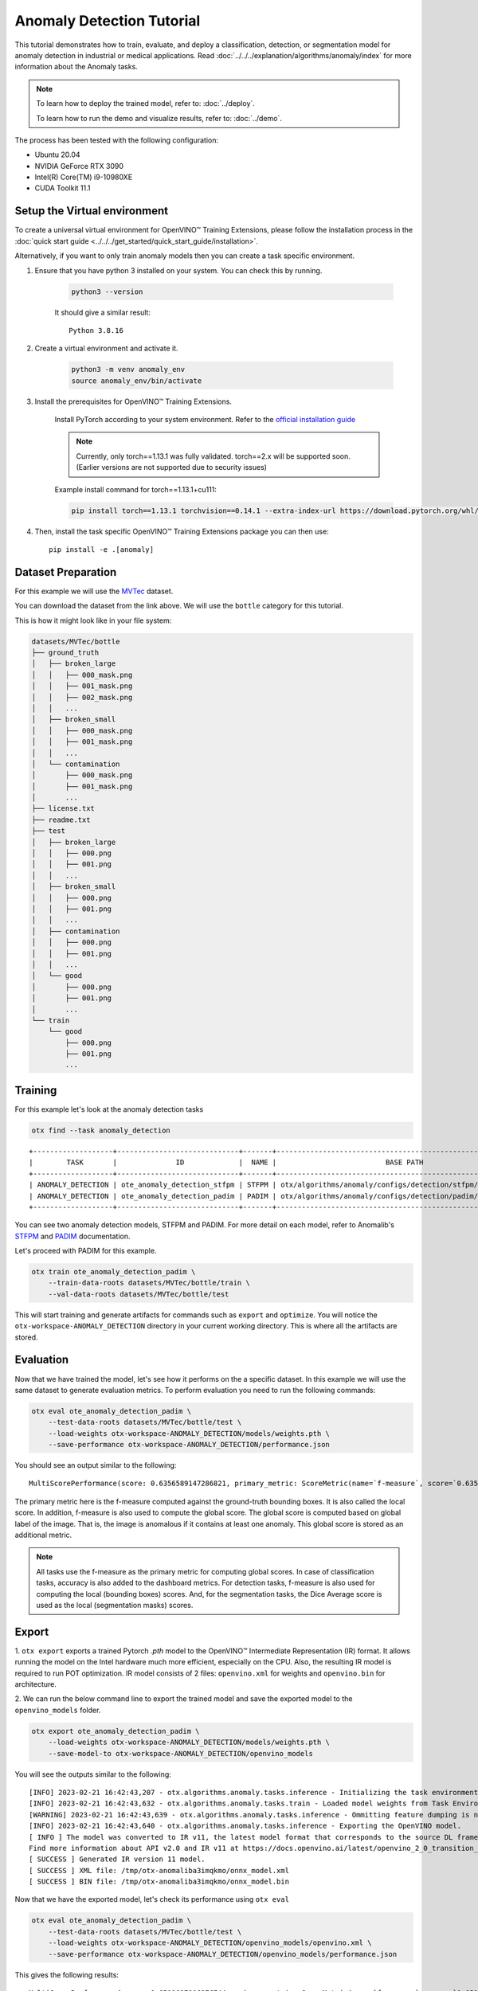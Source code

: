 Anomaly Detection Tutorial
================================

This tutorial demonstrates how to train, evaluate, and deploy a classification, detection, or segmentation model for anomaly detection in industrial or medical applications. Read :doc:`../../../explanation/algorithms/anomaly/index` for more information about the Anomaly tasks.

.. note::

    To learn how to deploy the trained model, refer to: :doc:`../deploy`.

    To learn how to run the demo and visualize results, refer to: :doc:`../demo`.

The process has been tested with the following configuration:

- Ubuntu 20.04
- NVIDIA GeForce RTX 3090
- Intel(R) Core(TM) i9-10980XE
- CUDA Toolkit 11.1


*****************************
Setup the Virtual environment
*****************************

To create a universal virtual environment for OpenVINO™ Training Extensions, please follow the installation process in the :doc:`quick start guide <../../../get_started/quick_start_guide/installation>`. 

Alternatively, if you want to only train anomaly models then you can create a task specific environment.

1. Ensure that you have python 3 installed on your system. You can check this by running.

    .. code-block:: bash

        python3 --version

    It should give a similar result::

        Python 3.8.16

2. Create a virtual environment and activate it.

    .. code-block:: bash

        python3 -m venv anomaly_env
        source anomaly_env/bin/activate

3. Install the prerequisites for OpenVINO™ Training Extensions.

    Install PyTorch according to your system environment. Refer to the `official installation guide <https://pytorch.org/get-started/previous-versions/>`_

    .. note::

        Currently, only torch==1.13.1 was fully validated. torch==2.x will be supported soon. (Earlier versions are not supported due to security issues)

    Example install command for torch==1.13.1+cu111:

    .. code-block::

        pip install torch==1.13.1 torchvision==0.14.1 --extra-index-url https://download.pytorch.org/whl/cu111

4. Then, install the task specific OpenVINO™ Training Extensions package you can then use::

    pip install -e .[anomaly]

**************************
Dataset Preparation
**************************

For this example we will use the `MVTec <https://www.mvtec.com/company/research/datasets/mvtec-ad>`_ dataset.

You can download the dataset from the link above. We will use the ``bottle`` category for this tutorial.

This is how it might look like in your file system:

.. code-block:: bash

    datasets/MVTec/bottle
    ├── ground_truth
    │   ├── broken_large
    │   │   ├── 000_mask.png
    │   │   ├── 001_mask.png
    │   │   ├── 002_mask.png
    │   │   ...
    │   ├── broken_small
    │   │   ├── 000_mask.png
    │   │   ├── 001_mask.png
    │   │   ...
    │   └── contamination
    │       ├── 000_mask.png
    │       ├── 001_mask.png
    │       ...
    ├── license.txt
    ├── readme.txt
    ├── test
    │   ├── broken_large
    │   │   ├── 000.png
    │   │   ├── 001.png
    │   │   ...
    │   ├── broken_small
    │   │   ├── 000.png
    │   │   ├── 001.png
    │   │   ...
    │   ├── contamination
    │   │   ├── 000.png
    │   │   ├── 001.png
    │   │   ...
    │   └── good
    │       ├── 000.png
    │       ├── 001.png
    │       ...
    └── train
        └── good
            ├── 000.png
            ├── 001.png
            ...

***************************
Training
***************************

For this example let's look at the anomaly detection tasks

.. code-block:: bash

    otx find --task anomaly_detection

::

    +-------------------+-----------------------------+-------+--------------------------------------------------------------+
    |        TASK       |              ID             |  NAME |                          BASE PATH                           |
    +-------------------+-----------------------------+-------+--------------------------------------------------------------+
    | ANOMALY_DETECTION | ote_anomaly_detection_stfpm | STFPM | otx/algorithms/anomaly/configs/detection/stfpm/template.yaml |
    | ANOMALY_DETECTION | ote_anomaly_detection_padim | PADIM | otx/algorithms/anomaly/configs/detection/padim/template.yaml |
    +-------------------+-----------------------------+-------+--------------------------------------------------------------+

You can see two anomaly detection models, STFPM and PADIM. For more detail on each model, refer to Anomalib's `STFPM <https://openvinotoolkit.github.io/anomalib/reference_guide/algorithms/stfpm.html>`_ and `PADIM <https://openvinotoolkit.github.io/anomalib/reference_guide/algorithms/padim.html>`_ documentation.

Let's proceed with PADIM for this example. 

.. code-block:: bash

    otx train ote_anomaly_detection_padim \
        --train-data-roots datasets/MVTec/bottle/train \
        --val-data-roots datasets/MVTec/bottle/test

This will start training and generate artifacts for commands such as ``export`` and ``optimize``. You will notice the ``otx-workspace-ANOMALY_DETECTION`` directory in your current working directory. This is where all the artifacts are stored.

**************
Evaluation
**************

Now that we have trained the model, let's see how it performs on the a specific dataset. In this example we will use the same dataset to generate evaluation metrics. To perform evaluation you need to run the following commands:

.. code-block:: bash

    otx eval ote_anomaly_detection_padim \
        --test-data-roots datasets/MVTec/bottle/test \
        --load-weights otx-workspace-ANOMALY_DETECTION/models/weights.pth \
        --save-performance otx-workspace-ANOMALY_DETECTION/performance.json

You should see an output similar to the following::

    MultiScorePerformance(score: 0.6356589147286821, primary_metric: ScoreMetric(name=`f-measure`, score=`0.6356589147286821`), additional_metrics: (1 metrics), dashboard: (2 metric groups))


The primary metric here is the f-measure computed against the ground-truth bounding boxes. It is also called the local score. In addition, f-measure is also used to compute the global score. The global score is computed based on global label of the image. That is, the image is anomalous if it contains at least one anomaly. This global score is stored as an additional metric.

.. note::

    All tasks use the f-measure as the primary metric for computing global scores. In case of classification tasks, accuracy is also added to the dashboard metrics. For detection tasks, f-measure is also used for computing the local (bounding boxes) scores. And, for the segmentation tasks, the  Dice Average score is used as the local (segmentation masks) scores.

******
Export
******

1. ``otx export`` exports a trained Pytorch `.pth` model to the OpenVINO™ Intermediate Representation (IR) format.
It allows running the model on the Intel hardware much more efficient, especially on the CPU. Also, the resulting IR model is required to run POT optimization. IR model consists of 2 files: ``openvino.xml`` for weights and ``openvino.bin`` for architecture.

2. We can run the below command line to export the trained model
and save the exported model to the ``openvino_models`` folder.

.. code-block::

    otx export ote_anomaly_detection_padim \
        --load-weights otx-workspace-ANOMALY_DETECTION/models/weights.pth \
        --save-model-to otx-workspace-ANOMALY_DETECTION/openvino_models

You will see the outputs similar to the following::

    [INFO] 2023-02-21 16:42:43,207 - otx.algorithms.anomaly.tasks.inference - Initializing the task environment.
    [INFO] 2023-02-21 16:42:43,632 - otx.algorithms.anomaly.tasks.train - Loaded model weights from Task Environment
    [WARNING] 2023-02-21 16:42:43,639 - otx.algorithms.anomaly.tasks.inference - Ommitting feature dumping is not implemented.The saliency maps and representation vector outputs will be dumped in the exported model.
    [INFO] 2023-02-21 16:42:43,640 - otx.algorithms.anomaly.tasks.inference - Exporting the OpenVINO model.
    [ INFO ] The model was converted to IR v11, the latest model format that corresponds to the source DL framework input/output format. While IR v11 is backwards compatible with OpenVINO Inference Engine API v1.0, please use API v2.0 (as of 2022.1) to take advantage of the latest improvements in IR v11.
    Find more information about API v2.0 and IR v11 at https://docs.openvino.ai/latest/openvino_2_0_transition_guide.html
    [ SUCCESS ] Generated IR version 11 model.
    [ SUCCESS ] XML file: /tmp/otx-anomaliba3imqkmo/onnx_model.xml
    [ SUCCESS ] BIN file: /tmp/otx-anomaliba3imqkmo/onnx_model.bin

Now that we have the exported model, let's check its performance using ``otx eval``

.. code-block:: bash

    otx eval ote_anomaly_detection_padim \
        --test-data-roots datasets/MVTec/bottle/test \
        --load-weights otx-workspace-ANOMALY_DETECTION/openvino_models/openvino.xml \
        --save-performance otx-workspace-ANOMALY_DETECTION/openvino_models/performance.json

This gives the following results::

    MultiScorePerformance(score: 0.6511627906976744, primary_metric: ScoreMetric(name=`f-measure`, score=`0.6511627906976744`), additional_metrics: (1 metrics), dashboard: (2 metric groups))

************
Optimization
************

Anomaly tasks can be optimized either in POT or NNCF format. For more information refer to the :doc:`optimization explanation <../../../explanation/additional_features/models_optimization>` section.


1. Let's start with POT optimization.

    .. code-block:: bash

        otx optimize ote_anomaly_detection_padim \
            --train-data-roots datasets/MVTec/bottle/train \
            --load-weights otx-workspace-ANOMALY_DETECTION/openvino_models/openvino.xml \
            --save-model-to otx-workspace-ANOMALY_DETECTION/pot_model

    This generates the following files that can be used to run :doc:`otx demo <../demo>`.

    - image_threshold
    - pixel_threshold
    - label_schema.json
    - max
    - min
    - openvino.bin
    - openvino.xml

2. To perform NNCF optimization, pass the torch ``pth`` weights to the ``opitmize`` command.

    .. code-block:: bash

        otx optimize ote_anomaly_detection_padim \
            --train-data-roots datasets/MVTec/bottle/train \
            --load-weights otx-workspace-ANOMALY_DETECTION/models/weights.pth \
            --save-model-to otx-workspace-ANOMALY_DETECTION/nncf_model

    Similar to POT optimization, this generates the following files.

    - image_threshold
    - pixel_threshold
    - label_schema.json
    - max
    - min
    - weights.pth


*******************************
Segmentation and Classification
*******************************

While the above example shows Anomaly Detection, you can also train Anomaly Segmentation and Classification models. To see what tasks are available, you can pass ``anomaly_segmentation`` and ``anomaly_classification`` to ``otx find`` mentioned in the `Training`_ section. You can then use the same commands to train, evaluate, export and optimize the models.

.. note::

    The Segmentation and Detection tasks also require that the ``ground_truth`` masks be present to ensure that the localization metrics are computed correctly.
    The ``ground_truth`` masks are not required for the Classification task.

